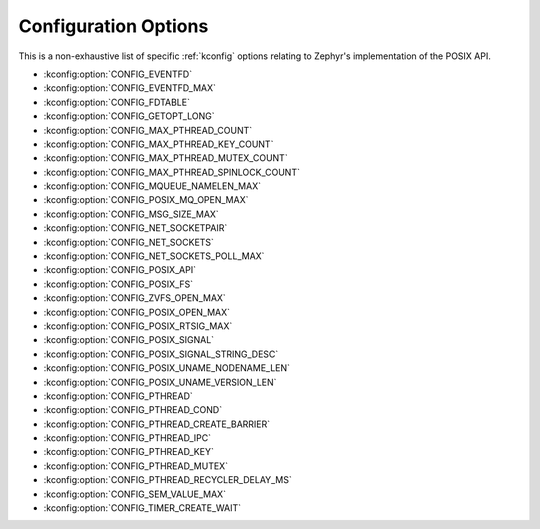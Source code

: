 .. _posix_kconfig_options:

Configuration Options
*********************

This is a non-exhaustive list of specific :ref:`kconfig` options relating to Zephyr's
implementation of the POSIX API.

* :kconfig:option:`CONFIG_EVENTFD`
* :kconfig:option:`CONFIG_EVENTFD_MAX`
* :kconfig:option:`CONFIG_FDTABLE`
* :kconfig:option:`CONFIG_GETOPT_LONG`
* :kconfig:option:`CONFIG_MAX_PTHREAD_COUNT`
* :kconfig:option:`CONFIG_MAX_PTHREAD_KEY_COUNT`
* :kconfig:option:`CONFIG_MAX_PTHREAD_MUTEX_COUNT`
* :kconfig:option:`CONFIG_MAX_PTHREAD_SPINLOCK_COUNT`
* :kconfig:option:`CONFIG_MQUEUE_NAMELEN_MAX`
* :kconfig:option:`CONFIG_POSIX_MQ_OPEN_MAX`
* :kconfig:option:`CONFIG_MSG_SIZE_MAX`
* :kconfig:option:`CONFIG_NET_SOCKETPAIR`
* :kconfig:option:`CONFIG_NET_SOCKETS`
* :kconfig:option:`CONFIG_NET_SOCKETS_POLL_MAX`
* :kconfig:option:`CONFIG_POSIX_API`
* :kconfig:option:`CONFIG_POSIX_FS`
* :kconfig:option:`CONFIG_ZVFS_OPEN_MAX`
* :kconfig:option:`CONFIG_POSIX_OPEN_MAX`
* :kconfig:option:`CONFIG_POSIX_RTSIG_MAX`
* :kconfig:option:`CONFIG_POSIX_SIGNAL`
* :kconfig:option:`CONFIG_POSIX_SIGNAL_STRING_DESC`
* :kconfig:option:`CONFIG_POSIX_UNAME_NODENAME_LEN`
* :kconfig:option:`CONFIG_POSIX_UNAME_VERSION_LEN`
* :kconfig:option:`CONFIG_PTHREAD`
* :kconfig:option:`CONFIG_PTHREAD_COND`
* :kconfig:option:`CONFIG_PTHREAD_CREATE_BARRIER`
* :kconfig:option:`CONFIG_PTHREAD_IPC`
* :kconfig:option:`CONFIG_PTHREAD_KEY`
* :kconfig:option:`CONFIG_PTHREAD_MUTEX`
* :kconfig:option:`CONFIG_PTHREAD_RECYCLER_DELAY_MS`
* :kconfig:option:`CONFIG_SEM_VALUE_MAX`
* :kconfig:option:`CONFIG_TIMER_CREATE_WAIT`
